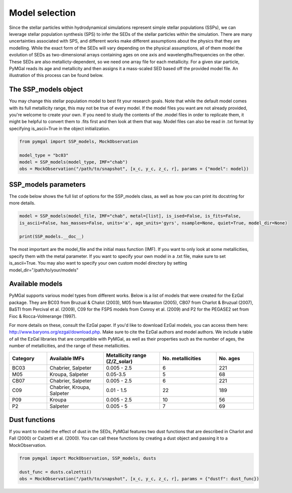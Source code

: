 .. _ssp_models:
Model selection
==========

Since the stellar particles within hydrodynamical simulations represent simple stellar populations (SSPs), we can leverage stellar population synthesis (SPS) to infer the SEDs of the stellar particles within the simulation. There are many uncertainties associated with SPS, and different works make different assumptions about the physics that they are modelling. While the exact form of the SEDs will vary depending on the physical assumptions, all of them model the evolution of SEDs as two-dimensional arrays containing ages on one axis and wavelengths/frequencies on the other. These SEDs are also metallicty-dependent, so we need one array file for each metallicity. For a given star particle, PyMGal reads its age and metallicity and then assigns it a mass-scaled SED based off the provided model file. An illustration of this process can be found below.

.. image:: ../build/html/_static/model_visual.png
   :alt: demo_image
   :width: 100%
   :align: center


.. _ssp_models_object:

The SSP_models object
----------




You may change this stellar population model to best fit your research goals. Note that while the default model comes with its full metallicity range, this may not be true of every model. If the model files you want are not already provided, you're welcome to create your own. If you need to study the contents of the .model files in order to replicate them, it might be helpful to convert them to .fits first and then look at them that way. Model files can also be read in .txt format by specifying is_ascii=True in the object initialization.

.. code-block:: python

   from pymgal import SSP_models, MockObservation
   
   model_type = "bc03"
   model = SSP_models(model_type, IMF="chab")
   obs = MockObservation("/path/to/snapshot", [x_c, y_c, z_c, r], params = {"model": model})
   
.. _ssp_models_params:

SSP_models parameters
----------

The code below shows the full list of options for the SSP_models class, as well as how you can print its docstring for more details. 


.. code-block:: python

   model = SSP_models(model_file, IMF="chab", metal=[list], is_ised=False, is_fits=False,
   is_ascii=False, has_masses=False, units='a', age_units='gyrs', nsample=None, quiet=True, model_dir=None)
   
   print(SSP_models.__doc__)

The most important are the model_file and the initial mass function (IMF). If you want to only look at some metallicities, specify them with the metal parameter. If you want to specify your own model in a .txt file, make sure to set is_ascii=True. You may also want to specify your own custom model directory by setting model_dir="/path/to/your/models"


.. _avail_models:

Available models
----------

PyMGal supports various model types from different works. Below is a list of models that were created for the EzGal package. They are BC03 from  Bruzual & Chalot (2003), M05 from Maraston (2005), CB07 from Charlot & Bruzual (2007), BaSTI from Percival et al. (2009), C09 for the FSPS models from Conroy et al. (2009) and P2 for the PEGASE2 set from Fioc & Rocca-Volmerange (1997). 


For more details on these, consult the EzGal paper. If you'd like to download EzGal models, you can access them here: http://www.baryons.org/ezgal/download.php. Make sure to cite the EzGal authors and model authors. We include a table of all the EzGal libraries that are compatible with PyMGal, as well as their properties such as the number of ages, the number of metallicities, and the range of these metallicities. 


.. list-table::
   :widths: 10 15 15 15 10
   :header-rows: 1

   * - Category
     - Available IMFs
     - Metallicity range (Z/Z_solar)
     - No. metallicities 
     - No. ages
   * - BC03
     - Chabrier, Salpeter
     - 0.005 - 2.5
     - 6
     - 221
   * - M05
     - Kroupa, Salpeter
     - 0.05-3.5
     - 5
     - 68
   * - CB07
     - Chabrier, Salpeter
     - 0.005 - 2.5
     - 6
     - 221
   * - C09
     - Chabrier, Kroupa, Salpeter
     - 0.01 - 1.5
     - 22
     - 189
   * - P09
     - Kroupa
     - 0.005 - 2.5
     - 10
     - 56
   * - P2
     - Salpeter
     - 0.005 - 5
     - 7
     - 69


 
  
.. _dust_funcs:

Dust functions
----------

If you want to model the effect of dust in the SEDs, PyMGal features two dust functions that are described in Charlot and Fall (2000) or Calzetti et al. (2000). You can call these functions by creating a dust object and passing it to a MockObservation. 

.. code-block:: python
   
   from pymgal import MockObservation, SSP_models, dusts

   dust_func = dusts.calzetti()
   obs = MockObservation("/path/to/snapshot", [x_c, y_c, z_c, r], params = {"dustf": dust_func})
   
 
 
 
   
